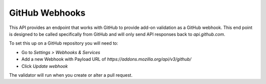 ===============
GitHub Webhooks
===============

This API provides an endpoint that works with GitHub to provide add-on validation as a GitHub webhook. This end point is designed to be called specifically from GitHub and will only send API responses back to `api.github.com`.

To set this up on a GitHub repository you will need to:

* Go to `Settings > Webhooks & Services`
* Add a new Webhook with Payload URL of `https://addons.mozilla.org/api/v3/github/`
* Click `Update webhook`

The validator will run when you create or alter a pull request.

.. http:post::/api/v3/github/

    **Request:**

    A `GitHub API webhook <https://developer.github.com/v3/repos/hooks/>`_ body. Currently only `pull_request` events are processed, all others are ignored.

    **Response:**

    :statuscode 200: request has been processed and a pending message sent back to GitHub.
    :statuscode 202: request is not a `pull_request`, it's been accepted, but not processed.
    :statuscode 422: body is invalid.
